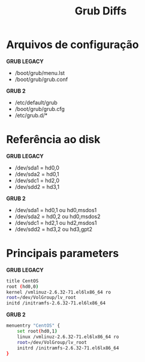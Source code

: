 #+title: Grub Diffs
#+description: topic 102.2 Instalar o gerenciador de inicialização

* Arquivos de configuração

*GRUB LEGACY*
 * /boot/grub/menu.lst
 * /boot/grub/grub.conf

*GRUB 2*
 * /etc/default/grub
 * /boot/grub/grub.cfg
 * /etc/grub.d/*

* Referência ao disk

*GRUB LEGACY*
 * /dev/sda1 = hd0,0
 * /dev/sda2 = hd0,1
 * /dev/sdc1 = hd2,0
 * /dev/sdd2 = hd3,1

*GRUB 2*
 * /dev/sda1 = hd0,1 ou hd0,msdos1
 * /dev/sda2 = hd0,2 ou hd0,msdos2
 * /dev/sdc1 = hd2,1 ou hd2,msdos1
 * /dev/sdd2 = hd3,2 ou hd3,gpt2

* Principais parameters

*GRUB LEGACY*
#+begin_src sh
title CentOS
root (hd0,0)
kernel /vmlinuz-2.6.32-71.el6lx86_64 ro
root=/dev/VolGroup/lv_root
initd /initramfs-2.6.32-71.el6lx86_64
#+end_src

*GRUB 2*
#+begin_src sh
menuentry "CentOS" {
    set root(hd0,1)
    linux /vmlinuz-2.6.32-71.el6lx86_64 ro
    root=/dev/VolGroup/lv_root
    initrd /initramfs-2.6.32-71.el6lx86_64
}
#+end_src
